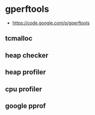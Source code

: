 * gperftools
   - https://code.google.com/p/gperftools

** tcmalloc
** heap checker
** heap profiler
** cpu profiler
** google pprof
